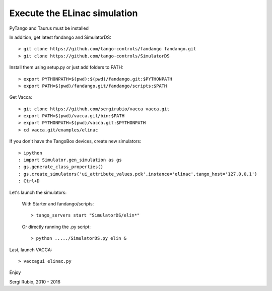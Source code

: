 
Execute the ELinac simulation
=============================

PyTango and Taurus must be installed

In addition, get latest fandango and SimulatorDS::

  > git clone https://github.com/tango-controls/fandango fandango.git
  > git clone https://github.com/tango-controls/SimulatorDS
  
Install them using setup.py or just add folders to PATH::

  > export PYTHONPATH=$(pwd):$(pwd)/fandango.git:$PYTHONPATH
  > export PATH=$(pwd)/fandango.git/fandango/scripts:$PATH 

Get Vacca::

  > git clone https://github.com/sergirubio/vacca vacca.git
  > export PATH=$(pwd)/vacca.git/bin:$PATH
  > export PYTHONPATH=$(pwd)/vacca.git:$PYTHONPATH
  > cd vacca.git/examples/elinac

If you don't have the TangoBox devices, create new simulators::

  > ipython
  : import Simulator.gen_simulation as gs
  : gs.generate_class_properties()
  : gs.create_simulators('ui_attribute_values.pck',instance='elinac',tango_host='127.0.0.1')
  : Ctrl+D

Let's launch the simulators:

 With Starter and fandango/scripts::

  > tango_servers start "SimulatorDS/elin*"

 Or directly running the .py script::

  > python ...../SimulatorDS.py elin &

Last, launch VACCA::

  > vaccagui elinac.py

.. image:: screenshot.png

Enjoy

Sergi Rubio, 2010 - 2016
